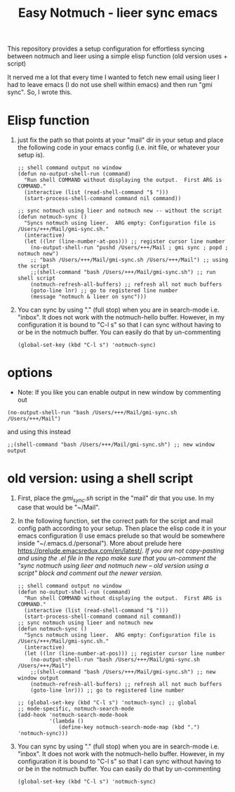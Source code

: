 #+TITLE: Easy Notmuch - lieer sync emacs

This repository provides a setup configuration for effortless syncing between notmuch and lieer using a simple elisp function (old version uses + script)

It nerved me a lot that every time I wanted to fetch new email using lieer I had to leave emacs (I do not use shell within emacs) and then run "gmi sync".  So, I wrote this.

*  Elisp function
1. just fix the path so that points at your "mail" dir in your setup and place the following code in your emacs config (i.e. init file, or whatever your setup is).
   #+BEGIN_SRC
;; shell command output no window
(defun no-output-shell-run (command)
  "Run shell COMMAND without displaying the output.  First ARG is COMMAND."
  (interactive (list (read-shell-command "$ ")))
  (start-process-shell-command command nil command))

;; sync notmuch using lieer and notmuch new -- without the script
(defun notmuch-sync ()
  "Syncs notmuch using lieer.  ARG empty: Configuration file is /Users/+++/Mail/gmi-sync.sh."
  (interactive)
  (let ((lnr (line-number-at-pos))) ;; register cursor line number
    (no-output-shell-run "pushd /Users/+++/Mail ; gmi sync ; popd ; notmuch new")
    ;; "bash /Users/+++/Mail/gmi-sync.sh /Users/+++/Mail") ;; using the script
    ;;(shell-command "bash /Users/+++/Mail/gmi-sync.sh") ;; run shell script
    (notmuch-refresh-all-buffers) ;; refresh all not much buffers
    (goto-line lnr) ;; go to registered line number
    (message "notmuch & lieer on sync")))
#+END_SRC
1. You can sync by using "." (full stop) when you are in search-mode i.e. "inbox".  It does not work with the notmuch-hello buffer.  However, in my configuration it is bound to "C-l s" so that I can sync without having to or be in the notmuch buffer.  You can easily do that by un-commenting
   #+BEGIN_SRC
   (global-set-key (kbd "C-l s") 'notmuch-sync)
   #+END_SRC
* options
+ Note: If you like you can enable output in new window by commenting out
#+BEGIN_SRC
(no-output-shell-run "bash /Users/+++/Mail/gmi-sync.sh /Users/+++/Mail")
#+END_SRC
and using this instead
#+BEGIN_SRC
;;(shell-command "bash /Users/+++/Mail/gmi-sync.sh") ;; new window output
#+END_SRC
* old version: using a shell script
1. First, place the /gmi_sync.sh/ script in the "mail" dir that you use.  In my case that would be "~/Mail".
2. In the following function, set the correct path for the script and mail config path according to your setup. Then place  the elisp code it in your emacs configuration (I use emacs prelude so that would be somewhere inside "~/.emacs.d./personal").  More about prelude here https://prelude.emacsredux.com/en/latest/.  /If you are not copy-pasting and using the .el file in the repo make sure that you un-comment the "sync notmuch using lieer and notmuch new -- old version using a script" block and comment out the newer version./
   #+BEGIN_SRC
;; shell command output no window
(defun no-output-shell-run (command)
  "Run shell COMMAND without displaying the output.  First ARG is COMMAND."
  (interactive (list (read-shell-command "$ ")))
  (start-process-shell-command command nil command))
;; sync notmuch using lieer and notmuch new
(defun notmuch-sync ()
  "Syncs notmuch using lieer.  ARG empty: Configuration file is /Users/+++/Mail/gmi-sync.sh."
  (interactive)
  (let ((lnr (line-number-at-pos))) ;; register cursor line number
    (no-output-shell-run "bash /Users/+++/Mail/gmi-sync.sh /Users/+++/Mail")
    ;;(shell-command "bash /Users/+++/Mail/gmi-sync.sh") ;; new window output
    (notmuch-refresh-all-buffers) ;; refresh all not much buffers
    (goto-line lnr))) ;; go to registered line number

;; (global-set-key (kbd "C-l s") 'notmuch-sync) ;; global
;; mode-specific, notmuch-search-mode
(add-hook 'notmuch-search-mode-hook
          '(lambda ()
             (define-key notmuch-search-mode-map (kbd ".") 'notmuch-sync)))
   #+END_SRC
3. You can sync by using "." (full stop) when you are in search-mode i.e. "inbox".  It does not work with the notmuch-hello buffer.  However, in my configuration it is bound to "C-l s" so that I can sync without having to or be in the notmuch buffer.  You can easily do that by un-commenting
   #+BEGIN_SRC
   (global-set-key (kbd "C-l s") 'notmuch-sync)
   #+END_SRC
